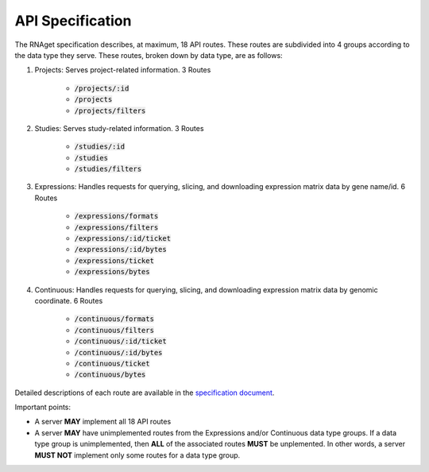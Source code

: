 API Specification
============================================================

The RNAget specification describes, at maximum, 18 API routes. These routes
are subdivided into 4 groups according to the data type they serve. These routes,
broken down by data type, are as follows:

1. Projects: Serves project-related information. 3 Routes
    
    * :code:`/projects/:id`
    * :code:`/projects`
    * :code:`/projects/filters`

2. Studies: Serves study-related information. 3 Routes

    * :code:`/studies/:id`
    * :code:`/studies`
    * :code:`/studies/filters`

3. Expressions: Handles requests for querying, slicing, and downloading expression matrix data by gene name/id. 6 Routes

    * :code:`/expressions/formats`
    * :code:`/expressions/filters`
    * :code:`/expressions/:id/ticket`
    * :code:`/expressions/:id/bytes`
    * :code:`/expressions/ticket`
    * :code:`/expressions/bytes`

4. Continuous: Handles requests for querying, slicing, and downloading expression matrix data by genomic coordinate. 6 Routes

    * :code:`/continuous/formats`
    * :code:`/continuous/filters`
    * :code:`/continuous/:id/ticket`
    * :code:`/continuous/:id/bytes`
    * :code:`/continuous/ticket`
    * :code:`/continuous/bytes`

Detailed descriptions of each route are available in the 
`specification document <https://github.com/ga4gh-rnaseq/schema/blob/master/rnaget.md>`_.

Important points:

* A server **MAY** implement all 18 API routes
* A server **MAY** have unimplemented routes from the Expressions and/or Continuous data type groups. If a data type group is unimplemented, then **ALL** of the associated routes **MUST** be unplemented. In other words, a server **MUST NOT** implement only some routes for a data type group.
